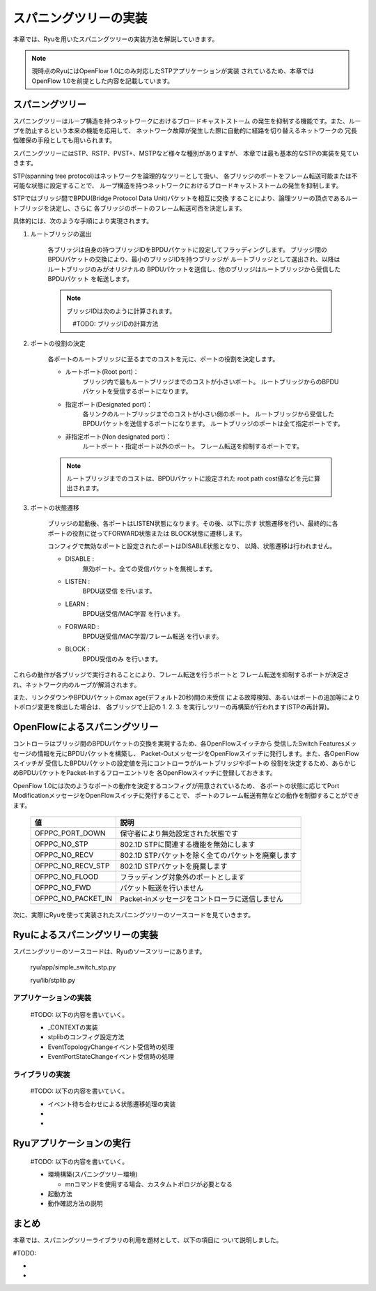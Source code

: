 .. _ch_spanning_tree:

スパニングツリーの実装
======================

本章では、Ryuを用いたスパニングツリーの実装方法を解説していきます。

.. NOTE::

    現時点のRyuにはOpenFlow 1.0にのみ対応したSTPアプリケーションが実装
    されているため、本章ではOpenFlow 1.0を前提とした内容を記載しています。


スパニングツリー
----------------

スパニングツリーはループ構造を持つネットワークにおけるブロードキャストストーム
の発生を抑制する機能です。また、ループを防止するという本来の機能を応用して、
ネットワーク故障が発生した際に自動的に経路を切り替えるネットワークの
冗長性確保の手段としても用いられます。

スパニングツリーにはSTP、RSTP、PVST+、MSTPなど様々な種別がありますが、
本章では最も基本的なSTPの実装を見ていきます。



STP(spanning tree protocol)はネットワークを論理的なツリーとして扱い、
各ブリッジのポートをフレーム転送可能または不可能な状態に設定することで、
ループ構造を持つネットワークにおけるブロードキャストストームの発生を抑制します。

.. only:: latex

   +------------------------------------------+------------------------------------------+
   | #TODO: image1.eps                        |  #TODO: image2.eps                       |
   |                                          |                                          |
   |  ループを持つネットワーク                |   ループを回避したネットワーク           |
   +------------------------------------------+------------------------------------------+

.. only:: not latex

   +------------------------------------------+------------------------------------------+
   | #TODO: image1.png                        |  #TODO: image2.png                       |
   |                                          |                                          |
   |  ループを持つネットワーク                |   ループを回避したネットワーク           |
   +------------------------------------------+------------------------------------------+


STPではブリッジ間でBPDU(Bridge Protocol Data Unit)パケットを相互に交換
することにより、論理ツリーの頂点であるルートブリッジを決定し、さらに
各ブリッジのポートのフレーム転送可否を決定します。

具体的には、次のような手順により実現されます。

1. ルートブリッジの選出

    各ブリッジは自身の持つブリッジIDをBPDUパケットに設定してフラッディングします。
    ブリッジ間のBPDUパケットの交換により、最小のブリッジIDを持つブリッジが
    ルートブリッジとして選出され、以降はルートブリッジのみがオリジナルの
    BPDUパケットを送信し、他のブリッジはルートブリッジから受信したBPDUパケット
    を転送します。

    .. NOTE::

        ブリッジIDは次のように計算されます。

        　#TODO: ブリッジIDの計算方法


2. ポートの役割の決定

    各ポートのルートブリッジに至るまでのコストを元に、ポートの役割を決定します。

    * ルートポート(Root port)：
        ブリッジ内で最もルートブリッジまでのコストが小さいポート。
        ルートブリッジからのBPDUパケットを受信するポートになります。

    * 指定ポート(Designated port)：
        各リンクのルートブリッジまでのコストが小さい側のポート。
        ルートブリッジから受信したBPDUパケットを送信するポートになります。
        ルートブリッジのポートは全て指定ポートです。

    * 非指定ポート(Non designated port)：
        ルートポート・指定ポート以外のポート。
        フレーム転送を抑制するポートです。


    .. only:: latex

        +------------------------------------------+
        | #TODO: image3.eps                        |
        |                                          |
        |  各ポートの役割                          |
        +------------------------------------------+

    .. only:: not latex

        +------------------------------------------+
        | #TODO: image3.png                        |
        |                                          |
        |  各ポートの役割                          |
        +------------------------------------------+


    .. NOTE::

        ルートブリッジまでのコストは、BPDUパケットに設定された
        root path cost値などを元に算出されます。



3. ポートの状態遷移

    ブリッジの起動後、各ポートはLISTEN状態になります。その後、以下に示す
    状態遷移を行い、最終的に各ポートの役割に従ってFORWARD状態または
    BLOCK状態に遷移します。

    .. only:: latex

        +------------------------------------------+
        | #TODO: image4.eps                        |
        |                                          |
        |  ポート状態遷移                          |
        +------------------------------------------+

    .. only:: not latex

        +------------------------------------------+
        | #TODO: image4.png                        |
        |                                          |
        |  ポート状態遷移                          |
        +------------------------------------------+

    
    コンフィグで無効なポートと設定されたポートはDISABLE状態となり、
    以降、状態遷移は行われません。

    * DISABLE :
        無効ポート。全ての受信パケットを無視します。
    
    * LISTEN :
        BPDU送受信 を行います。
    
    * LEARN :
        BPDU送受信/MAC学習 を行います。
    
    * FORWARD :
        BPDU送受信/MAC学習/フレーム転送 を行います。
    
    * BLOCK :
        BPDU受信のみ を行います。


これらの動作が各ブリッジで実行されることにより、フレーム転送を行うポートと
フレーム転送を抑制するポートが決定され、ネットワーク内のループが解消されます。

また、リンクダウンやBPDUパケットのmax age(デフォルト20秒)間の未受信
による故障検知、あるいはポートの追加等によりトポロジ変更を検出した場合は、
各ブリッジで上記の 1. 2. 3. を実行しツリーの再構築が行われます(STPの再計算)。



OpenFlowによるスパニングツリー
------------------------------

コントローラはブリッジ間のBPDUパケットの交換を実現するため、各OpenFlowスイッチから
受信したSwitch Featuresメッセージの情報を元にBPDUパケットを構築し、
Packet-OutメッセージをOpenFlowスイッチに発行します。また、各OpenFlowスイッチが
受信したBPDUパケットの設定値を元にコントローラがルートブリッジやポートの
役割を決定するため、あらかじめBPDUパケットをPacket-Inするフローエントリを
各OpenFlowスイッチに登録しておきます。

OpenFlow 1.0には次のようなポートの動作を決定するコンフィグが用意されているため、
各ポートの状態に応じてPort ModificationメッセージをOpenFlowスイッチに発行することで、
ポートのフレーム転送有無などの動作を制御することができます。

    ================== ==================================================
    値                 説明
    ================== ==================================================
    OFPPC_PORT_DOWN    保守者により無効設定された状態です
    OFPPC_NO_STP       802.1D STPに関連する機能を無効にします
    OFPPC_NO_RECV  　  802.1D STPパケットを除く全てのパケットを廃棄します
    OFPPC_NO_RECV_STP  802.1D STPパケットを廃棄します
    OFPPC_NO_FLOOD     フラッディング対象外のポートとします
    OFPPC_NO_FWD       パケット転送を行いません
    OFPPC_NO_PACKET_IN Packet-inメッセージをコントローラに送信しません
    ================== ==================================================

次に、実際にRyuを使って実装されたスパニングツリーのソースコードを見ていきます。


Ryuによるスパニングツリーの実装
-------------------------------

スパニングツリーのソースコードは、Ryuのソースツリーにあります。

    ryu/app/simple_switch_stp.py
    
    ryu/lib/stplib.py


アプリケーションの実装
^^^^^^^^^^^^^^^^^^^^^^

    #TODO: 以下の内容を書いていく。
    
    * _CONTEXTの実装
    * stplibのコンフィグ設定方法
    * EventTopologyChangeイベント受信時の処理
    * EventPortStateChangeイベント受信時の処理


ライブラリの実装
^^^^^^^^^^^^^^^^

    #TODO: 以下の内容を書いていく。
    
    * イベント待ち合わせによる状態遷移処理の実装
    * 
    * 


Ryuアプリケーションの実行
-------------------------

    #TODO: 以下の内容を書いていく。

    * 環境構築(スパニングツリー環境)

      * mnコマンドを使用する場合、カスタムトポロジが必要となる

    * 起動方法
    * 動作確認方法の説明



まとめ
------

本章では、スパニングツリーライブラリの利用を題材として、以下の項目に
ついて説明しました。

#TODO:

* 
* 
